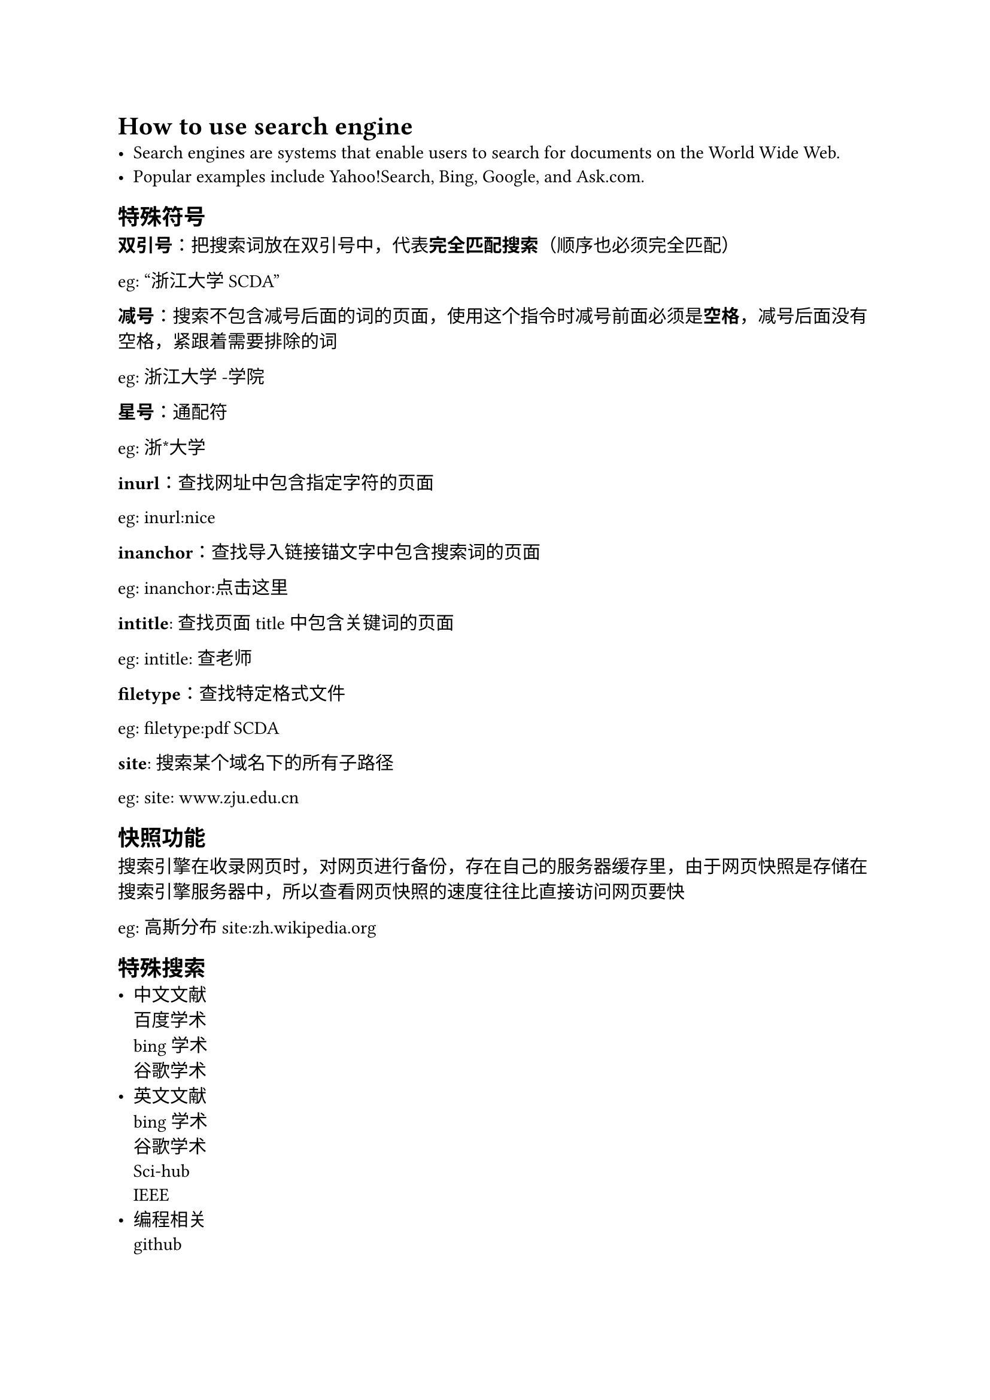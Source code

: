 = How to use search engine
#label("how-to-use-search-engine")
-  Search engines are systems that enable users to search for documents
  on the World Wide Web.
-  Popular examples include Yahoo!Search, Bing, Google, and Ask.com.

== 特殊符号
#label("特殊符号")
#strong[双引号]：把搜索词放在双引号中，代表#strong[完全匹配搜索]（顺序也必须完全匹配）

eg: "浙江大学SCDA"

#strong[减号]：搜索不包含减号后面的词的页面，使用这个指令时减号前面必须是#strong[空格]，减号后面没有空格，紧跟着需要排除的词

eg: 浙江大学 -学院

#strong[星号]：通配符

eg: 浙\*大学

#strong[inurl]：查找网址中包含指定字符的页面

eg: inurl:nice

#strong[inanchor]：查找导入链接锚文字中包含搜索词的页面

eg: inanchor:点击这里

#strong[intitle]: 查找页面title 中包含关键词的页面

eg: intitle: 查老师

#strong[filetype]：查找特定格式文件

eg: filetype:pdf SCDA

#strong[site]: 搜索某个域名下的所有子路径

eg: site: www.zju.edu.cn

== 快照功能
#label("快照功能")
搜索引擎在收录网页时，对网页进行备份，存在自己的服务器缓存里，由于网页快照是存储在搜索引擎服务器中，所以查看网页快照的速度往往比直接访问网页要快

eg: 高斯分布 site:zh.wikipedia.org

== 特殊搜索
#label("特殊搜索")
-  中文文献 \
  #link("http://xueshu.baidu.com")[百度学术] \
  #link("https://cn.bing.com/academic?mkt=zh-CN")[bing学术] \
  #link("https://scholar.google.com")[谷歌学术]
-  英文文献 \
  #link("https://cn.bing.com/academic?mkt=zh-CN")[bing学术] \
  #link("https://scholar.google.com")[谷歌学术] \
  #link("https://sci-hub.tw")[Sci-hub] \
  #link("http://ieeexplore.ieee.org")[IEEE]
-  编程相关 \
  #link("http://github.com")[github] \
  #link("https://medium.com")[medium] \
  #link("http://stackoverflow.com")[stackoverflow]

== 深度搜索
#label("深度搜索")
特殊的搜索工具可以搜索#strong[深网]的内容

微信搜索 https://weixin.sogou.com

Archive搜索引擎 http://archive.org

Wikihow #link("https://zh.wikihow.com/搜索深网")

more https://www.freebuf.com/news/137844.html

== More
#label("more")
#link("https://github.com/Lucas-Wye/Share/blob/master/search.pdf")[search.pdf]
\
#link("https://www.zhihu.com/question/19847393")[搜索引擎有哪些常用技巧]
\
#link("https://zhuanlan.zhihu.com/p/33188000")[深网搜索引擎]
